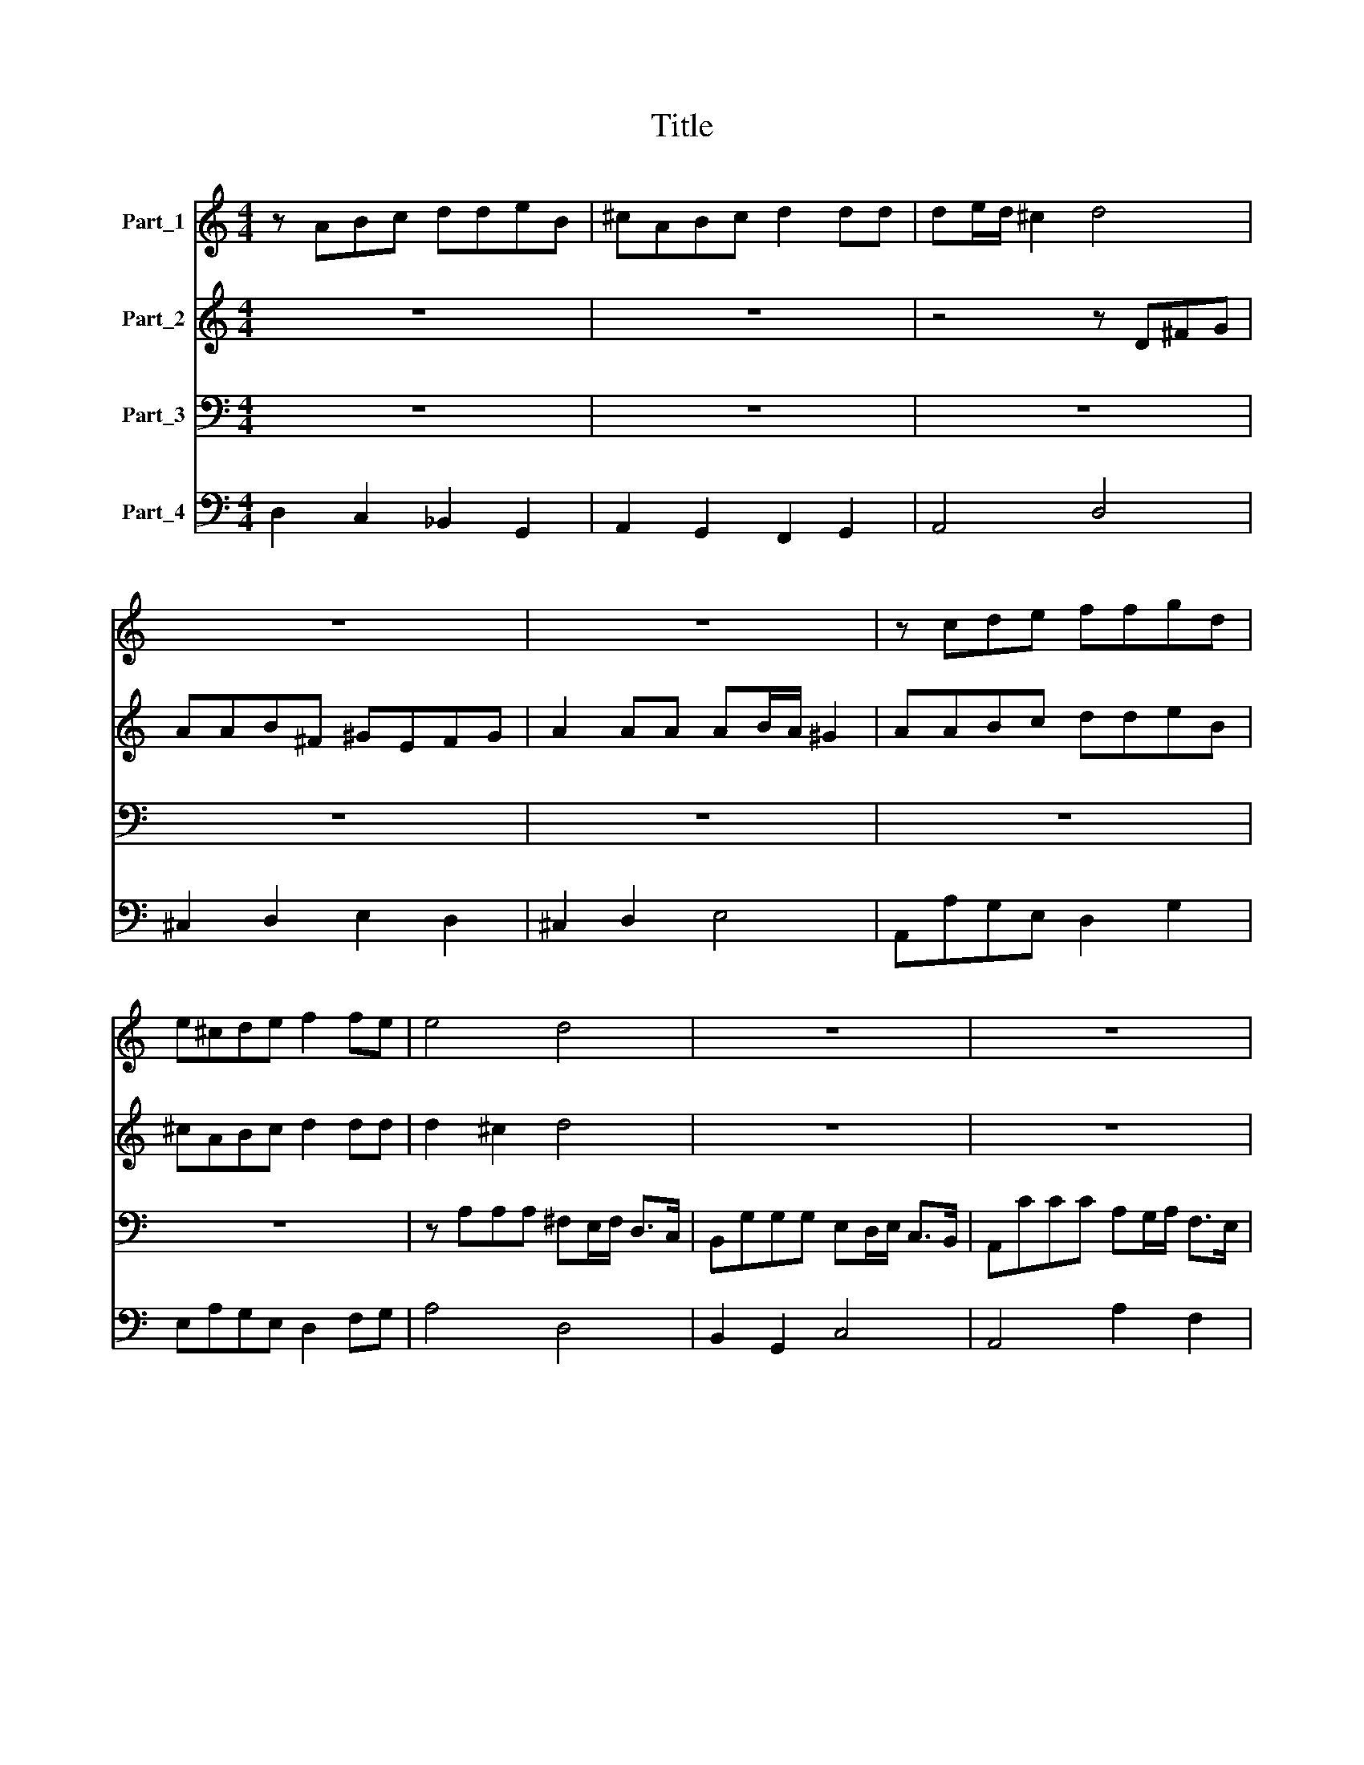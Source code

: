 X:1
T:Title
%%score 1 2 3 4
L:1/8
M:4/4
K:C
V:1 treble nm="Part_1"
V:2 treble nm="Part_2"
V:3 bass nm="Part_3"
V:4 bass nm="Part_4"
V:1
 z ABc ddeB | ^cABc d2 dd | de/d/ ^c2 d4 | z8 | z8 | z cde ffgd | e^cde f2 fe | e4 d4 | z8 | z8 | %10
 z8 | z4 z2 AA | A2 B2 A3 A | B4 B2 dd | d2 e2 d3 d | e4 e4 | z c cd/e/ f2 f2 | z B Bc/d/ e2 e2 | %18
 z A AB/c/ d2 cB | B3 A A4 | z2 A2 A_B/A/ G2 | A4 cccc | c2 _BA G3 F | F4 z4 | z8 | z4 AAA_B | %26
 G2 GA G3 F | F4 z4 | c2 c2 z4 | z fff ff/f/ e2 | d4 z4 | z eee ee/e/ d2 | c2 d/c/ d/c/ B2 A2 | %33
 z2 _B/A/ B/A/ GG A/G/ A/G/ | FF G/F/ G/F/ E4 | D8 | z8 | z8 | z8 | z8 | z8 | FGAB cdec | %42
 fedc B3 A | A4 z4 | z2 ee dd/e/ c>B | B4 z d d>^c | dd z2 z e e>d | e2 e2 z ABc | dd d4 cB | %49
 B3 A A2 c2- | cc d2 e2 e2- | ee c2 d4 | z8 | z ddd edec | d3 c c4 | cccc A2 ^F2 | ^ffff d2 B2 | %57
 d2 e2 e3 d/c/ | B2 c2 c3 B | c8 | z2 A2 A3 B/c/ | A4 z2 c2 | c3 d/e/ c2 z c | ccde AAA^G | %64
 B3 B B4 |[M:6/2] E8 ^G8 B8 | ^G12 ^F4 E8 | z8 ^G8 B8 | ^G12 ^F4 E8 | A8 ^c8 e8 | ^c12 B4 A8 | %71
 z8 ^c8 e8 | ^c12 B4 A8 |[M:2/2] z ccc c_B/B/BA | A>A A2 z2 AA | AG/G/GF F>F F2 | z2 FF FE/E/ED | %77
 D>D D2 z2 eB | ^c2- c/A/B/c/ d4- | d2 d^c d4 | z2 AA B4 | z2 BB d4 | dddd e2 cd | e2 e2 e2 ^d2 | %84
 e8 |[M:6/2] z24 | E8 ^G8 B8 | ^G12 ^F4 E8 | z8 B8 B8 | E12 E4 E8 | A8 ^c8 e8 | ^c12 B4 A8 | %92
 z8 e8 e8 | ^c12 B4 A8 |[M:2/2] z eed ^cc/c/cB | B>BB>e d2 d^c | B8 | A8 | z8 | z8 | z8 | z8 | z8 | %103
 z8 | z8 | z8 | z8 | z8 | z8 | z8 | z8 | z8 | z8 | dddd ee/e/^cc | d2 d2 z B B/c/d/e/ | %115
 ^c2 c2 z A A/B/=c/d/ | B2 B2 z4 | dddd ee/e/^cc | d2 d2 z B B/c/d/e/ | c2 c2 z eee | %120
 dc/B/ c3 B/A/ B2- | BA/G/AA z ddd | cB A2 G2 z d | ee z G AA z A | Bc d4 cB | A4 G4 | %126
 dd/d/dd/d/ e2 e2 | ee/e/ee/e/ A>A A2 | z2 AA B2 dd | d2 ^c2 d4 | z8 | z2 AA dddA | B>B B2 z4 | %133
 z cde feed | d4 c4 |[M:6/2] z24 | z24 | z24 | z24 | z8 d8 d8 | ^c8 c4 A4 B4 c4 | d8 d8 z8 | z24 | %143
 z8 e8 e8 | c8 c4 A4 B4 c4 | d16 c8 | B24 | A24 | A24 | A24 | A24 | A8 f8 f8 | e8 e4 ^c4 d4 e4 | %153
 f8 f8 f8 | e8 e4 ^c4 d4 e4 | f12 d4 e4 f4 | g16 f8 | e24 |[M:2/2] d2 AA _BBGG | %159
 AA G/A/F/G/ EF E2 | D2 AA Bc d2 | d6 ^c2 | d8- | d8 |] %164
V:2
 z8 | z8 | z4 z D^FG | AAB^F ^GEFG | A2 AA AB/A/ ^G2 | AABc ddeB | ^cABc d2 dd | d2 ^c2 d4 | z8 | %9
 z8 | z8 | z4 z2 ^FF | ^F2 G2 G3 F | G4 G2 BB | B2 c2 c3 B | c4 c4 | z A AB/c/ d2 d2 | %17
 z G GA/B/ c2 c2 | z ^F FG/A/ B2 AA | A3 ^G A4 | z8 | z8 | z2 F2 F G/F/ E2 | F4 AAAA | A2 GF E3 D | %25
 D4 FFFG | E2 FF F3 E | F4 z4 | A2 A2 z4 | z ddd dd/d/ c2 | B4 z4 | z ccc cc/c/ B2 | %32
 A2 B/A/ B/A/ ^G2 A2 | F/E/ F/E/ DD E/D/ E/D/ ^CC | D3 D D3 (^C | D8) | z8 | z8 | z8 | z8 | z8 | %41
 DEFG ABcA | dcBA A3 ^G | A2 cc _BB/c/ A>G | G4 z G G>^F | GGBB AA/B/ G>^F | ^FA A>^G A2 A2 | %47
 z ^GAB c2 c2 | A2 ^G^F G2 A2- | A2 ^G2 A2 A2- | AA B2 ^G2 c2- | cc ^F2 Gddd | BABG c4- | %53
 c2 B2 c4 | z4 EEFG | A2 A2 AAAA | ^F2 D2 dddd | B2 G2 G2 c2 | d2 e/d/e/c/ d4 | c8 | z8 | z8 | z8 | %63
 z8 | z8 |[M:6/2] z24 | z24 | z24 | z24 | z24 | z24 | z24 | z24 |[M:2/2] z8 | z8 | z8 | z8 | z8 | %78
 z8 | z8 | z2 ^FF ^D4 | z2 ^FF B4 | BBBB c2 G^F | E2 AG ^F4 | E8 |[M:6/2] E8 ^G8 B8 | ^G12 ^F4 E8 | %87
 z8 B8 B8 | ^G12 ^F4 E8 | A8 ^c8 e8 | ^c12 B4 A8 | z8 e8 e8 | ^c12 B4 A8 | z24 | %94
[M:2/2] z ^ccB AA/A/A^G | ^G>GG>E ^F2 AA | A6 ^G2 | A8 | z8 | z8 | z8 | z8 | z8 | z8 | z8 | z8 | %106
 z8 | z8 | z8 | z8 | z8 | z8 | z8 | z8 | AAAA BB/B/^GG | A2 A2 z ^F F/G/A/B/ | G2 G2 z A A/B/c/d/ | %117
 B2 B2 z4 | z A A/B/c/d/ B2 B2 | z ccc B3 A/G/ | A3 G/F/ G3 ^F/E/ | ^F2 F2 z DDD | EG ^F2 G2 z B | %123
 cc z E ^FF z F | GA B4 AG | G2 ^F2 G4 | BB/B/BB/B/ ^G2 G2 | ^GG/G/GG/G/ E>E E2 | z2 ^FF G2 AA | %129
 E4 D4 | z8 | z8 | z Bcd e2 e2 | z ABc dccc | c2 B2 c4 |[M:6/2] z24 | z24 | z8 G8 G8 | %138
 ^F8 F4 D4 E4 F4 | G16 G8 | z24 | z8 d8 d8 | B8 B4 G4 A4 B4 | c16 c8 | A24 | F8 A16- | A16 ^G8 | %147
 A24 | E24 | F24 | E24 | D8 d8 d8 | ^c8 c4 A4 B4 c4 | d8 d8 d8 | ^c8 c4 A4 B4 c4 | d12 d4 c4 d4 | %156
 (B8 ^c8) d8 | d16 ^c8 |[M:2/2] d2 ^FF GGEE | FF E/F/D/E/ ^CD D>C | D2 ^FF G=F ED | E8 | D8- | %163
 D8 |] %164
V:3
 z8 | z8 | z8 | z8 | z8 | z8 | z8 | z A,A,A, ^F,E,/F,/ D,>C, | B,,G,G,G, E,D,/E,/ C,>B,, | %9
 A,,CCC A,G,/A,/ F,>E, | D,2 G,A,/_B,/ A,3 A,, | D,4 z2 D,D, | D,2 B,,2 C,2 D,2 | G,,4 G,,2 G,G, | %14
 G,2 E,2 F,2 G,2 | C,4 C,C, C,D,/E,/ | F,2 F,2 z D, D,E,/F,/ | G,2 G,2 z A,, A,,B,,/C,/ | %18
 D,2 D,2 z2 C,2 | D,2 E,2 A,,4 | z8 | z8 | z8 | z8 | z2 D,2 D, E,/D,/ ^C,2 | D,4 DDD_B, | %26
 C2 CA, _B,G, CC, | F,4 F,2 F,2 | z F,F,F, F,F,/F,/ E,2 | D,4 z4 | z G,G,G, G,G,/G,/ F,2 | E,4 z4 | %32
 F,/E,/ F,/E,/ (D,2 E,2) A,,2 | D,/C,/ D,/C,/ _B,,B,, C,/B,,/ C,/B,,/ A,,A,, | _B,,2 G,,2 A,,4 | %35
 D,,8 | D,E,F,G, A,B,CA, | DC_B,A, G,3 F, | F,2 A,A, G,G,/A,/ F,>E, | E,E,F,G, A,A, G,2- | %40
 G,2 F,E, E,3 D, | D,4 z4 | z8 | z8 | z8 | z2 G,G, F,F,/G,/ E,>D, | D,>C, B,,>A,, A,,A,, z2 | %47
 z E,F,G, A,2 G,2 | F,2 E,D, E,2 C,2 | D,2 E,2 A,,2 A,2- | A,A, F,2 E,2 C,2- | C,C, A,,2 G,,4 | %52
 z G,G,G, E,D,E,C, | G,3 G, C,4 | G,G,A,B, C2 C2 | A,A,A,A, ^F,2 D,2 | D,D,D,D, B,,2 G,,2 | %57
 G,2 E,2 C,2 E,,2 | G,,8 | C,8 | z8 | z8 | z8 | z8 | z8 |[M:6/2] z24 | z24 | z24 | z24 | z24 | %70
 z24 | z24 | z24 |[M:2/2] z8 | z8 | z8 | z8 | z8 | z8 | z8 | z2 D,D, B,,4 | z2 B,,B,, G,,4 | %82
 G,G,G,G, E,2 E,D, | C,2 A,,2 B,,4 | E,,8 |[M:6/2] E,8 E,8 E,8 | E,12 E,4 E,8 | z8 E,8 E,8 | %88
 E,12 E,4 E,8 | ^C,8 C,8 C,8 | A,,12 A,,4 A,,8 | z8 A,8 A,8 | A,12 A,4 A,8 | z24 | %94
[M:2/2] z A,,A,,B,, ^C,C,/C,/C,D, | E,>E,E,>^C, D,2 D,A,, | E,8 | A,,8 | z2 D,D, D,3 ^C, | %99
 D,2 D,E, F,2 E,D, | A,2 A,2 z A,A,A, | ^F,E,/F,/ D,E,/F,/ G,G, z2 | z G,G,G, E,D,/E,/ C,D,/E,/ | %103
 F,F, F,G,/A,/ _B,2 G,A, | D,4 z D,D,D, | B,,A,,/B,,/ G,,A,,/B,,/ C,C, A,,B,,/C,/ | %106
 D,D, B,,C,/D,/ E,2 D,E, | A,,4 z A,A,A, | ^F,E,/F,/ D,E,/F,/ G,G, E,F,/G,/ | %109
 A,A, B,,B,,/C,/ D,D, z2 | z B,,B,,B,, C,2 D,D, | G,,8 | G,G,G,G, A,A,/A,/^F,F, | %113
 G,2 G,2 z E, E,/F,/G,/A,/ | ^F,2 F,2 z4 | z E, E,/F,/G,/A,/ ^F,2 F,2 | G,G,G,G, A,A,/A,/F,F, | %117
 G,2 G,2 z E, E,/F,/G,/A,/ | ^F,2 F,2 z4 | z A,A,A, G,3 F,/E,/ | F,3 E,/D,/ E,3 D,/C,/ | %121
 D,2 D,2 z B,,B,,B,, | C,C, D,2 G,,2 z G, | C,C, z C, A,,A,, z A,, | G,,3 A,, B,,2 C,2 | D,4 G,,4 | %126
 G,G,/G,/G,G,/G,/ E,2 E,2 | E,E,/E,/E,E,/E,/ ^C,>C, C,2 | z2 D,C, B,,2 ^F,,G,, | A,,4 D,,4 | %130
 z2 D,D, A,A,A,E, | ^F,>F, F,2 z D,E,F, | G,2 G,2 z E,^F,^G, | A,2 A,2 z D,E,F, | G,4 C,4 | %135
[M:6/2] z8 C,8 C,8 | B,,8 B,,4 G,,4 A,,4 B,,4 | C,8 C,8 z8 | z24 | z24 | A,24 | ^F,24 | G,24 | %143
 E,24 | F,24 | D,24 | E,24 | A,,8 D,8 D,8 | ^C,8 C,4 A,,4 B,,4 C,4 | D,8 D,8 D,8 | %150
 ^C,8 C,4 A,,4 B,,4 C,4 | D,16 D,8 | A,24 | D,24 | A,24 | D,24 | G,,16 G,,8 | A,,24 | %158
[M:2/2] D,2 D,D, G,G,C,C, | F,F,G,>G, A,G, A,2 | D,2 D,D, G,,2 _B,,2 | A,,8 | D,8- | D,8 |] %164
V:4
 D,2 C,2 _B,,2 G,,2 | A,,2 G,,2 F,,2 G,,2 | A,,4 D,4 | ^C,2 D,2 E,2 D,2 | ^C,2 D,2 E,4 | %5
 A,,A,G,E, D,2 G,2 | E,A,G,E, D,2 F,G, | A,4 D,4 | B,,2 G,,2 C,4 | A,,4 A,2 F,2 | D,2 G,,2 A,,4 | %11
 D,4 z2 D,D, | D,2 B,,2 C,2 D,2 | G,,4 G,,2 G,G, | G,2 E,2 F,2 G,2 | C,4 C,4 | F,4 D,4 | %17
 G,4 C,2 A,,2 | D,4 B,,2 C,2 | D,2 E,2 A,,4 | A,4 _B,4 | A,2 G,2 F,2 E,2 | F,2 _B,,2 C,4 | %23
 F,2 E,2 D,2 ^C,2 | D,2 _B,,2 G,,2 A,,2 | D,4 D3 _B, | C3 A, _B,2 C2 | F,4 F,4 | F,6 E,2 | %29
 D,6 E,F, | G,6 F,2 | E,8 | F,2 D,2 E,2 A,,2 | D,2 _B,,2 C,2 A,,2 | _B,,2 G,,2 A,,4 | D,,8 | %36
 D,4 C,4 | _B,,4 C,4 | F,,4 C,2 D,2 | A,,2 G,,2 F,,2 G,,2 | A,,2 _B,,2 G,,2 A,,2 | D,4 A,,4 | %42
 D,,4 E,,4 | A,,2 A,2 G,2 F,2 | E,2 C,2 B,,2 A,,2 | G,,2 G,2 F,2 E,2 | D,2 B,,2 A,,2 F,,2 | %47
 E,,E,F,G, A,2 G,2 | F,2 E,D, E,2 C,2 | D,2 E,2 A,,2 A,2- | A,A, F,2 E,2 C,2- | C,C, A,,2 G,,4 | %52
 G,4 E,D,E,C, | G,4 C,4 | G,2 A,B, C4 | A,4 ^F,2 D,2 | D,4 B,,2 G,,2 | G,2 E,2 C,2 E,,2 | G,,8 | %59
 C,8 | A,,8- | A,,8 | A,,8 | A,,4 F,,4 | E,,8 |[M:6/2] E,24 | E,24 | E,24 | E,24 | ^C,24 | A,,24 | %71
 A,,24 | A,,24 |[M:2/2] A,,4 G,,4 | F,,8 | ^C,4 D,4 | D,4 A,,4 | _B,,4 G,,4 | A,,4 _B,,2 G,,2 | %79
 A,,4 D,,4 | D,4 B,,4 | z2 B,,B,, G,,4 | G,4 E,3 D, | C,2 A,,2 B,,4 | E,,8 |[M:6/2] E,24 | E,24 | %87
 E,24 | E,24 | ^C,24 | A,,24 | A,24 | A,,24 | z24 |[M:2/2] z A,,A,,B,, ^C,3 D, | E,3 ^C, D,3 A,, | %96
 E,8 | A,,8 | D,8 | D,3 E, F,2 E,D, | A,4 A,4 | ^F,2 D,2 G,G,G,G, | E,4 C,4 | F,4 _B,2 G,A, | %104
 D,D,D,D, B,,4 | G,,4 C,2 A,,2 | D,2 B,,2 E,2 D,E, | A,,A,A,A, ^F,4 | D,4 G,,2 C,2 | %109
 A,,4 D,D,D,D, | B,,4 C,2 D,2 | G,,8 | G,4 A,2 ^F,2 | G,4 E,4 | ^F,4 D,2 E,2 | A,,4 D,4 | %116
 G,4 A,2 ^F,2 | G,4 ^C,2 A,,2 | D,4 E,4 | A,,2 A,2 G,3 F,/E,/ | F,3 E,/D,/ E,3 D,/C,/ | %121
 D,4 z B,,B,,B,, | C,2 D,2 G,,2 z G, | C,2 z C, A,,2 z A,, | G,,3 A,, B,,2 C,2 | D,4 G,,4 | %126
 G,4 E,4 | E,4 ^C,4 | z2 D,C, B,,2 ^F,,G,, | A,,4 D,,4 | D,4 ^C,4 | D,4 ^F,D,E,F, | %132
 G,4 ^G,E,^F,G, | A,4 D,2 E,F, | G,4 C,4 |[M:6/2] C,24 | B,,12 G,,4 A,,4 B,,4 | C,24 | D,24 | %139
 G,,24 | A,,24 | ^F,24 | G,24 | E,24 | F,24 | D,24 | E,24 | A,,8 D,8 D,8 | ^C,12 A,,4 B,,4 C,4 | %149
 D,16 D,8 | ^C,12 A,,4 B,,4 C,4 | D,24 | A,24 | D,24 | A,24 | D,24 | G,,24 | A,,24 | %158
[M:2/2] D,4 G,2 C,2 | F,2 G,2 A,G, A,2 | D,4 G,,2 _B,,2 | A,,8 | D,8- | D,8 |] %164

